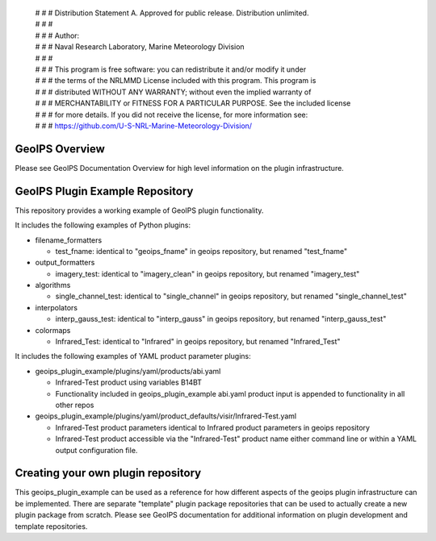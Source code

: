  | # # # Distribution Statement A. Approved for public release. Distribution unlimited.
 | # # #
 | # # # Author:
 | # # # Naval Research Laboratory, Marine Meteorology Division
 | # # #
 | # # # This program is free software: you can redistribute it and/or modify it under
 | # # # the terms of the NRLMMD License included with this program. This program is
 | # # # distributed WITHOUT ANY WARRANTY; without even the implied warranty of
 | # # # MERCHANTABILITY or FITNESS FOR A PARTICULAR PURPOSE. See the included license
 | # # # for more details. If you did not receive the license, for more information see:
 | # # # https://github.com/U-S-NRL-Marine-Meteorology-Division/

GeoIPS Overview
===============

Please see GeoIPS Documentation Overview for high level information on the
plugin infrastructure.

GeoIPS Plugin Example Repository
================================

This repository provides a working example of GeoIPS plugin functionality.

It includes the following examples of Python plugins:

* filename_formatters

  * test_fname: identical to "geoips_fname" in geoips repository,
    but renamed "test_fname"
* output_formatters

  * imagery_test: identical to "imagery_clean" in geoips repository,
    but renamed "imagery_test"
* algorithms

  * single_channel_test: identical to "single_channel" in geoips repository,
    but renamed "single_channel_test"
* interpolators

  * interp_gauss_test: identical to "interp_gauss" in geoips repository,
    but renamed "interp_gauss_test"
* colormaps

  * Infrared_Test: identical to "Infrared" in geoips repository,
    but renamed "Infrared_Test"

It includes the following examples of YAML product parameter plugins:

* geoips_plugin_example/plugins/yaml/products/abi.yaml

  * Infrared-Test product using variables B14BT
  * Functionality included in geoips_plugin_example abi.yaml product input is
    appended to functionality in all other repos
* geoips_plugin_example/plugins/yaml/product_defaults/visir/Infrared-Test.yaml

  * Infrared-Test product parameters identical to Infrared product parameters
    in geoips repository
  * Infrared-Test product accessible via the "Infrared-Test" product name
    either command line or within a YAML output configuration file.

Creating your own plugin repository
===================================

This geoips_plugin_example can be used as a reference for how different aspects
of the geoips plugin infrastructure can be implemented.  There are separate
"template" plugin package repositories that can be used to actually
create a new plugin package from scratch.  Please see GeoIPS documentation
for additional information on plugin development and template repositories.
